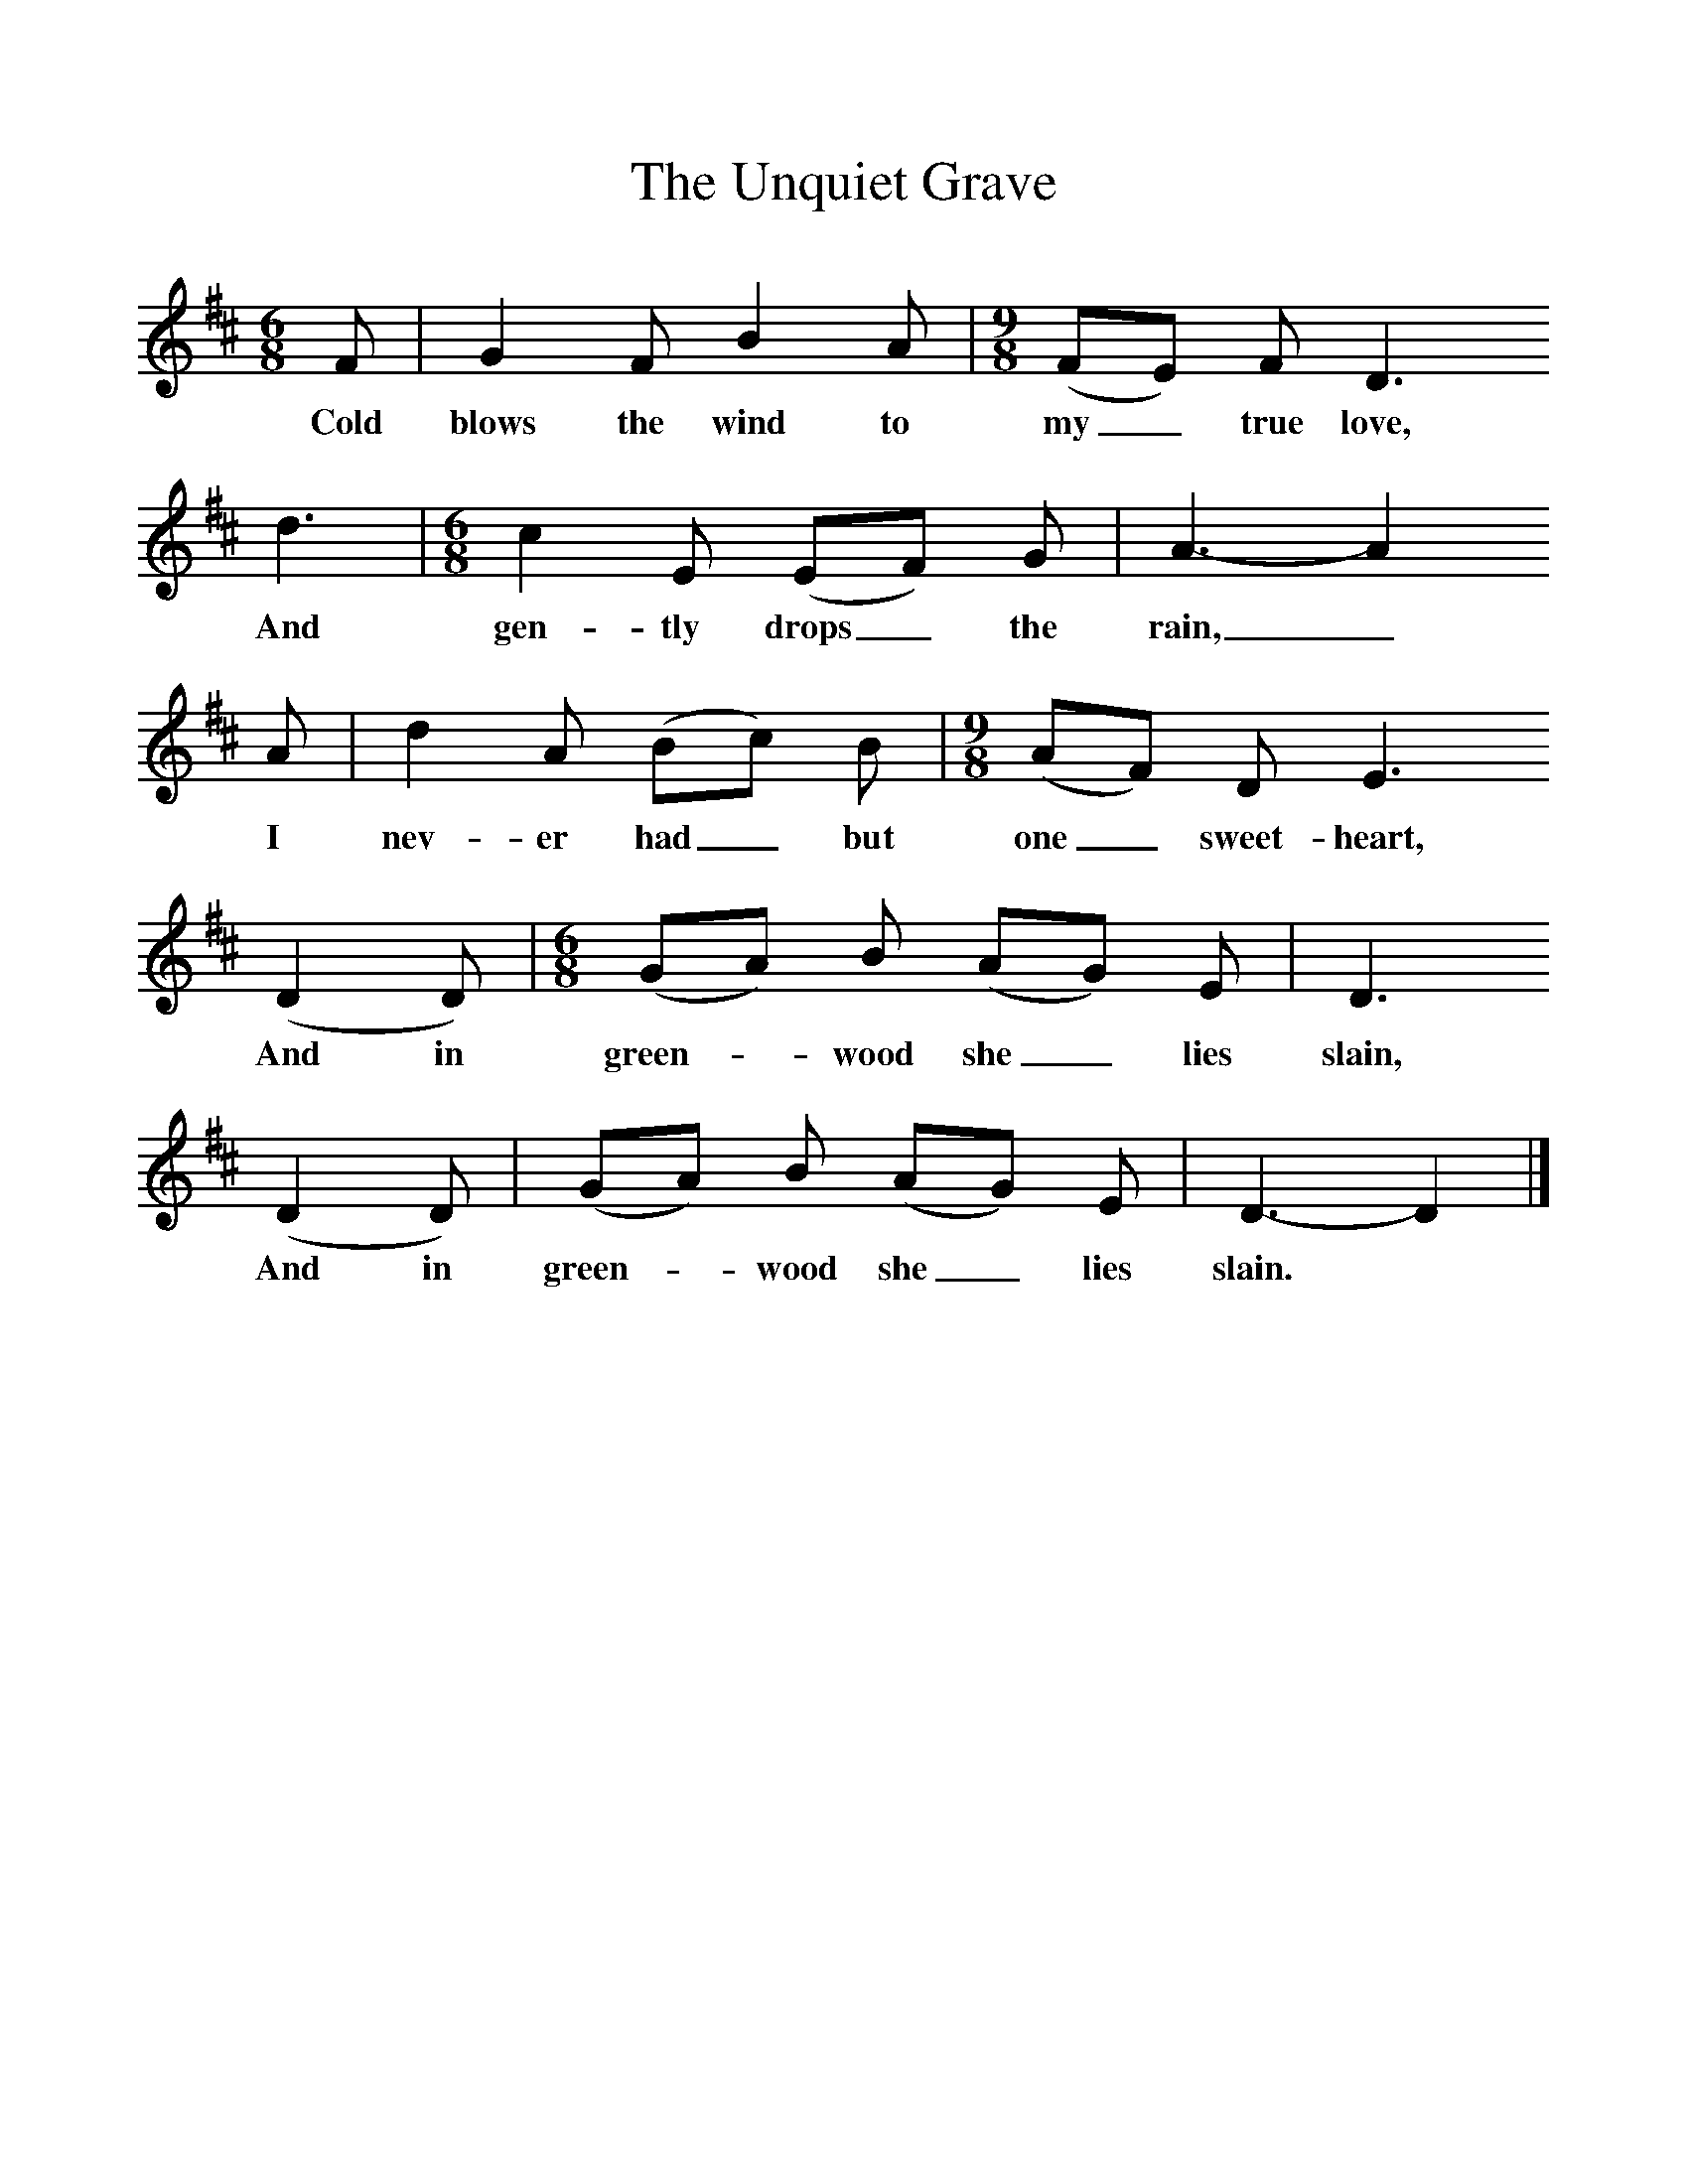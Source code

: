 %%scale 1
X:1
T:The Unquiet Grave
B:One Hundred English Folksongs, Ed C Sharp, ISBN 0-486-23192-5
S:Mrs William Ree at Hambridge, Somerset, 4th April 1904
Z:Cecil Sharp
F:http://www.folkinfo.org/songs
M:6/8     
L:1/8   
K:D
F |G2 F B2 A | [M:9/8] [L:1/8] (FE) F D3 
w:Cold blows the wind to my_ true love,
d3 | [M:6/8] [L:1/8] c2 E (EF) G | A3-A2
w: And gen-tly drops_ the rain,_
A |d2 A (Bc) B | [M:9/8] [L:1/8] (AF) D E3
w: I nev-er had_ but one_ sweet-heart,
 (D2D) | [M:6/8] [L:1/8] (GA) B (AG) E | D3
w: And in green-_wood she_ lies slain,
 (D2D) |(GA) B (AG) E |D3-D2  |]
w: And in green-_wood she_ lies slain. *